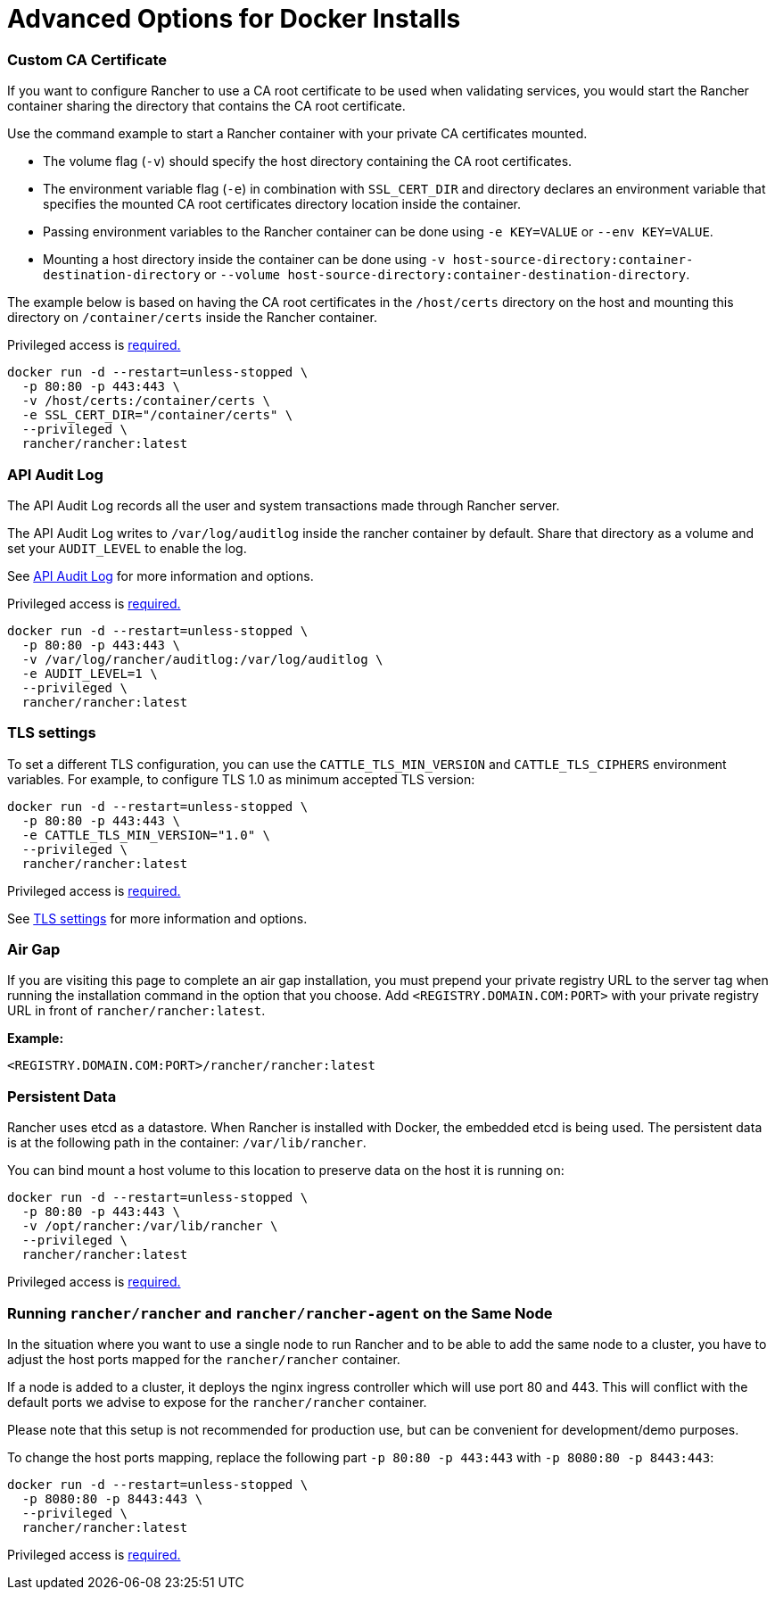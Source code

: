 = Advanced Options for Docker Installs

=== Custom CA Certificate

If you want to configure Rancher to use a CA root certificate to be used when validating services, you would start the Rancher container sharing the directory that contains the CA root certificate.

Use the command example to start a Rancher container with your private CA certificates mounted.

* The volume flag (`-v`) should specify the host directory containing the CA root certificates.
* The environment variable flag (`-e`) in combination with `SSL_CERT_DIR` and directory declares an environment variable that specifies the mounted CA root certificates directory location inside the container.
* Passing environment variables to the Rancher container can be done using `-e KEY=VALUE` or `--env KEY=VALUE`.
* Mounting a host directory inside the container can be done using `-v host-source-directory:container-destination-directory` or `--volume host-source-directory:container-destination-directory`.

The example below is based on having the CA root certificates in the `/host/certs` directory on the host and mounting this directory on `/container/certs` inside the Rancher container.

Privileged access is link:../../getting-started/installation-and-upgrade/other-installation-methods/rancher-on-a-single-node-with-docker/rancher-on-a-single-node-with-docker.adoc#privileged-access-for-rancher[required.]

----
docker run -d --restart=unless-stopped \
  -p 80:80 -p 443:443 \
  -v /host/certs:/container/certs \
  -e SSL_CERT_DIR="/container/certs" \
  --privileged \
  rancher/rancher:latest
----

=== API Audit Log

The API Audit Log records all the user and system transactions made through Rancher server.

The API Audit Log writes to `/var/log/auditlog` inside the rancher container by default. Share that directory as a volume and set your `AUDIT_LEVEL` to enable the log.

See xref:../../how-to-guides/advanced-user-guides/enable-api-audit-log.adoc[API Audit Log] for more information and options.

Privileged access is link:../../getting-started/installation-and-upgrade/other-installation-methods/rancher-on-a-single-node-with-docker/rancher-on-a-single-node-with-docker.adoc#privileged-access-for-rancher[required.]

----
docker run -d --restart=unless-stopped \
  -p 80:80 -p 443:443 \
  -v /var/log/rancher/auditlog:/var/log/auditlog \
  -e AUDIT_LEVEL=1 \
  --privileged \
  rancher/rancher:latest
----

=== TLS settings

To set a different TLS configuration, you can use the `CATTLE_TLS_MIN_VERSION` and `CATTLE_TLS_CIPHERS` environment variables. For example, to configure TLS 1.0 as minimum accepted TLS version:

----
docker run -d --restart=unless-stopped \
  -p 80:80 -p 443:443 \
  -e CATTLE_TLS_MIN_VERSION="1.0" \
  --privileged \
  rancher/rancher:latest
----

Privileged access is link:../../getting-started/installation-and-upgrade/other-installation-methods/rancher-on-a-single-node-with-docker/rancher-on-a-single-node-with-docker.adoc#privileged-access-for-rancher[required.]

See xref:../../getting-started/installation-and-upgrade/installation-references/tls-settings.adoc[TLS settings] for more information and options.

=== Air Gap

If you are visiting this page to complete an air gap installation, you must prepend your private registry URL to the server tag when running the installation command in the option that you choose. Add `<REGISTRY.DOMAIN.COM:PORT>` with your private registry URL in front of `rancher/rancher:latest`.

*Example:*

  <REGISTRY.DOMAIN.COM:PORT>/rancher/rancher:latest

=== Persistent Data

Rancher uses etcd as a datastore. When Rancher is installed with Docker, the embedded etcd is being used. The persistent data is at the following path in the container: `/var/lib/rancher`.

You can bind mount a host volume to this location to preserve data on the host it is running on:

----
docker run -d --restart=unless-stopped \
  -p 80:80 -p 443:443 \
  -v /opt/rancher:/var/lib/rancher \
  --privileged \
  rancher/rancher:latest
----

Privileged access is link:../../getting-started/installation-and-upgrade/other-installation-methods/rancher-on-a-single-node-with-docker/rancher-on-a-single-node-with-docker.adoc#privileged-access-for-rancher[required.]

=== Running `rancher/rancher` and `rancher/rancher-agent` on the Same Node

In the situation where you want to use a single node to run Rancher and to be able to add the same node to a cluster, you have to adjust the host ports mapped for the `rancher/rancher` container.

If a node is added to a cluster, it deploys the nginx ingress controller which will use port 80 and 443. This will conflict with the default ports we advise to expose for the `rancher/rancher` container.

Please note that this setup is not recommended for production use, but can be convenient for development/demo purposes.

To change the host ports mapping, replace the following part `-p 80:80 -p 443:443` with `-p 8080:80 -p 8443:443`:

----
docker run -d --restart=unless-stopped \
  -p 8080:80 -p 8443:443 \
  --privileged \
  rancher/rancher:latest
----

Privileged access is link:../../getting-started/installation-and-upgrade/other-installation-methods/rancher-on-a-single-node-with-docker/rancher-on-a-single-node-with-docker.adoc#privileged-access-for-rancher[required.]
